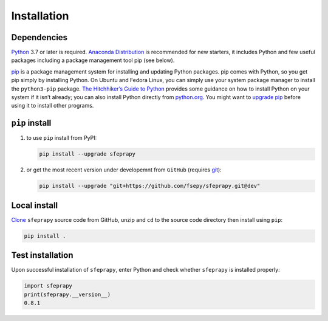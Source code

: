 ============
Installation
============

Dependencies
------------

`Python`_ 3.7 or later is required. `Anaconda Distribution`_ is
recommended for new starters, it includes Python and few useful packages
including a package management tool pip (see below).

`pip`_ is a package management system for installing and updating Python
packages. pip comes with Python, so you get pip simply by installing
Python. On Ubuntu and Fedora Linux, you can simply use your system
package manager to install the ``python3-pip`` package. `The
Hitchhiker’s Guide to Python`_ provides some guidance on how to install
Python on your system if it isn’t already; you can also install Python
directly from `python.org`_. You might want to `upgrade pip`_ before
using it to install other programs.

``pip`` install
---------------

1. to use ``pip`` install from PyPI:

   .. code:: sh

      pip install --upgrade sfeprapy

2. or get the most recent version under developemnt from ``GitHub`` (requires `git`_):

   .. code:: sh

      pip install --upgrade "git+https://github.com/fsepy/sfeprapy.git@dev"

Local install
-------------

`Clone`_ ``sfeprapy`` source code from GitHub, unzip and ``cd`` to the source code directory then install using ``pip``:

.. code:: sh

   pip install .

Test installation
-----------------

Upon successful installation of ``sfeprapy``, enter Python and check whether ``sfeprapy`` is installed properly:

.. code-block:: python

   import sfeprapy
   print(sfeprapy.__version__)
   0.8.1

.. _Python: https://www.python.org/downloads/
.. _Anaconda Distribution: https://www.anaconda.com/distribution/#download-section
.. _pip: https://pypi.org/
.. _The Hitchhiker’s Guide to Python: https://docs.python-guide.org/starting/installation/
.. _python.org: https://www.python.org/getit/
.. _upgrade pip: https://pip.pypa.io/en/stable/installing/
.. _git: https://git-scm.com/downloads
.. _multiprocessing: https://docs.python.org/3.4/library/multiprocessing.html#module-multiprocessing
.. _Clone: https://docs.github.com/en/github/creating-cloning-and-archiving-repositories/cloning-a-repository
